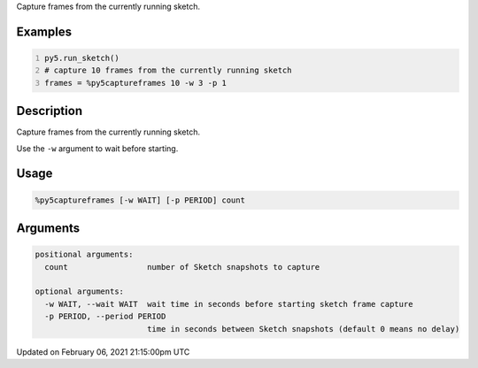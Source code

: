 .. title: %py5captureframes
.. slug: py5captureframes
.. date: 2021-02-06 21:15:00 UTC+00:00
.. tags:
.. category:
.. link:
.. description: py5 %py5captureframes documentation
.. type: text

Capture frames from the currently running sketch.

Examples
========

.. raw:: html

    <div class="example-table">

.. raw:: html

    <div class="example-row"><div class="example-cell-image">

.. raw:: html

    </div><div class="example-cell-code">

.. code:: python
    :number-lines:

    py5.run_sketch()
    # capture 10 frames from the currently running sketch
    frames = %py5captureframes 10 -w 3 -p 1

.. raw:: html

    </div></div>

.. raw:: html

    </div>

Description
===========

Capture frames from the currently running sketch.

Use the ``-w`` argument to wait before starting.

Usage
=====

.. code::

    %py5captureframes [-w WAIT] [-p PERIOD] count

Arguments
=========

.. code::

    positional arguments:
      count                 number of Sketch snapshots to capture

    optional arguments:
      -w WAIT, --wait WAIT  wait time in seconds before starting sketch frame capture
      -p PERIOD, --period PERIOD
                            time in seconds between Sketch snapshots (default 0 means no delay)

Updated on February 06, 2021 21:15:00pm UTC

